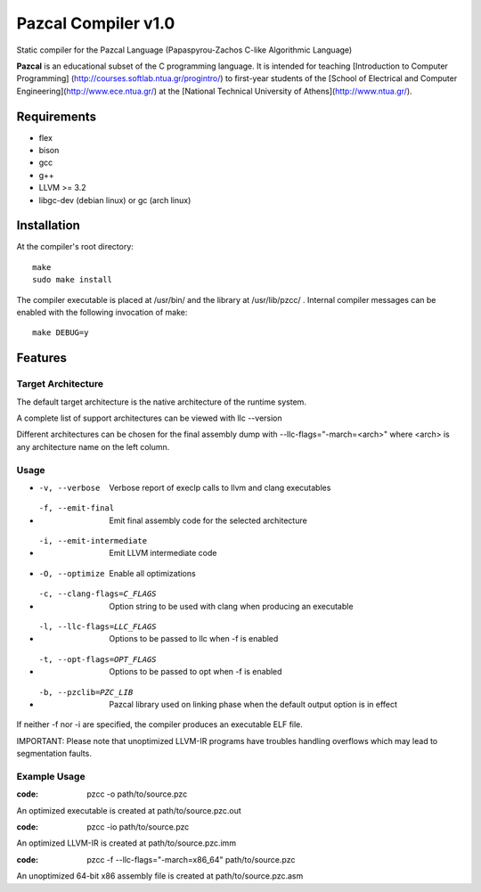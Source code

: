 ====================
Pazcal Compiler v1.0
====================

Static compiler for the Pazcal Language (Papaspyrou-Zachos C-like Algorithmic Language)

**Pazcal** is an educational subset of the C programming language.
It is intended for teaching 
[Introduction to Computer Programming]
(http://courses.softlab.ntua.gr/progintro/)
to first-year students of the
[School of Electrical and Computer Engineering](http://www.ece.ntua.gr/)
at the
[National Technical University of Athens](http://www.ntua.gr/).


Requirements
====================

* flex
* bison
* gcc
* g++
* LLVM >= 3.2
* libgc-dev (debian linux) or gc (arch linux)

Installation
============

At the compiler's root directory:
:: 
    make
    sudo make install

The compiler executable is placed at /usr/bin/ and the library at /usr/lib/pzcc/ .
Internal compiler messages can be enabled with the following invocation of make:
:: 
   make DEBUG=y

Features
========

Target Architecture
-------------------
The default target architecture is the native architecture of the runtime system. 

A complete list of support architectures can be viewed with llc --version

Different architectures can be chosen for the final assembly dump
with --llc-flags="-march=<arch>" where <arch> is any architecture name on the left column.

Usage
-----

* -v, --verbose               Verbose report of execlp calls to llvm and clang executables
* -f, --emit-final            Emit final assembly code for the selected architecture
* -i, --emit-intermediate     Emit LLVM intermediate code
* -O, --optimize              Enable all optimizations
* -c, --clang-flags=C_FLAGS   Option string to be used with clang when producing an executable
* -l, --llc-flags=LLC_FLAGS   Options to be passed to llc when -f is enabled
* -t, --opt-flags=OPT_FLAGS   Options to be passed to opt when -f is enabled
* -b, --pzclib=PZC_LIB        Pazcal library used on linking phase when the
                              default output option is in effect
    
If neither -f nor -i are specified, the compiler produces an executable ELF file.

IMPORTANT: Please note that unoptimized LLVM-IR programs have troubles handling overflows which may lead to segmentation faults.

Example Usage
-------------

:code: pzcc -o path/to/source.pzc

An optimized executable is created at path/to/source.pzc.out

:code: pzcc -io path/to/source.pzc

An optimized LLVM-IR is created at path/to/source.pzc.imm

:code: pzcc -f --llc-flags="-march=x86_64" path/to/source.pzc

An unoptimized 64-bit x86 assembly file is created at path/to/source.pzc.asm
